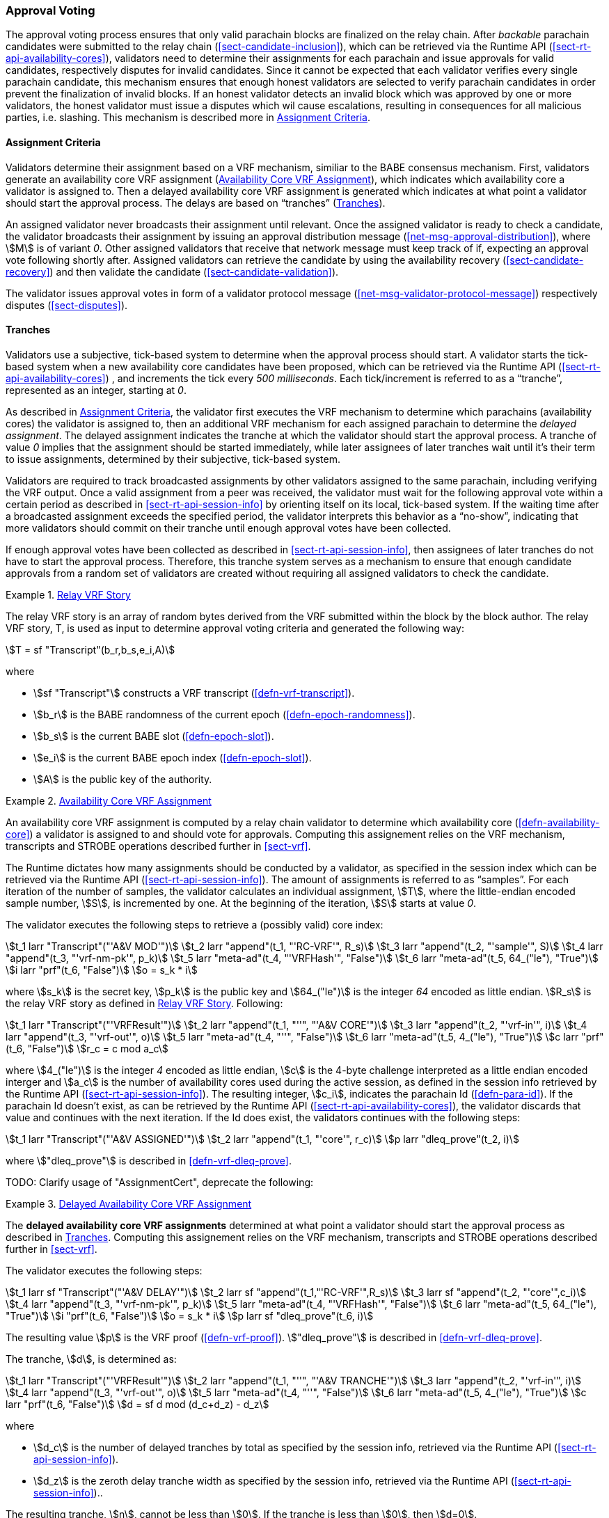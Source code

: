 [#sect-approval-voting]
=== Approval Voting

The approval voting process ensures that only valid parachain blocks are
finalized on the relay chain. After _backable_ parachain candidates were
submitted to the relay chain (<<sect-candidate-inclusion>>), which can be
retrieved via the Runtime API (<<sect-rt-api-availability-cores>>), validators
need to determine their assignments for each parachain and issue approvals for
valid candidates, respectively disputes for invalid candidates. Since it cannot
be expected that each validator verifies every single parachain candidate, this
mechanism ensures that enough honest validators are selected to verify parachain
candidates in order prevent the finalization of invalid blocks. If an honest
validator detects an invalid block which was approved by one or more validators,
the honest validator must issue a disputes which wil cause escalations,
resulting in consequences for all malicious parties, i.e. slashing. This
mechanism is described more in <<sect-availability-assignment-criteria>>.

[#sect-availability-assignment-criteria]
==== Assignment Criteria

Validators determine their assignment based on a VRF mechanism, similiar to the
BABE consensus mechanism. First, validators generate an availability core VRF
assignment (<<defn-availability-core-vrf-assignment>>), which indicates which
availability core a validator is assigned to. Then a delayed availability core
VRF assignment is generated which indicates at what point a validator should
start the approval process. The delays are based on “tranches”
(<<sect-tranches>>).

An assigned validator never broadcasts their assignment until relevant. Once the
assigned validator is ready to check a candidate, the validator broadcasts their
assignment by issuing an approval distribution message
(<<net-msg-approval-distribution>>), where stem:[M] is of variant _0_. Other
assigned validators that receive that network message must keep track of if,
expecting an approval vote following shortly after. Assigned validators can
retrieve the candidate by using the availability recovery
(<<sect-candidate-recovery>>) and then validate the candidate
(<<sect-candidate-validation>>).

The validator issues approval votes in form of a validator protocol message
(<<net-msg-validator-protocol-message>>) respectively disputes
(<<sect-disputes>>).

[#sect-tranches]
==== Tranches

Validators use a subjective, tick-based system to determine when the approval
process should start. A validator starts the tick-based system when a new
availability core candidates have been proposed, which can be retrieved via the
Runtime API (<<sect-rt-api-availability-cores>>) , and increments the tick every
_500 milliseconds_. Each tick/increment is referred to as a “tranche”,
represented as an integer, starting at _0_.

As described in <<sect-availability-assignment-criteria>>, the validator first
executes the VRF mechanism to determine which parachains (availability cores)
the validator is assigned to, then an additional VRF mechanism for each assigned
parachain to determine the _delayed assignment_. The delayed assignment
indicates the tranche at which the validator should start the approval process.
A tranche of value _0_ implies that the assignment should be started immediately,
while later assignees of later tranches wait until it's their term to issue
assignments, determined by their subjective, tick-based system.

Validators are required to track broadcasted assignments by other validators
assigned to the same parachain, including verifying the VRF output. Once a valid
assignment from a peer was received, the validator must wait for the following
approval vote within a certain period as described in
<<sect-rt-api-session-info>> by orienting itself on its local, tick-based
system. If the waiting time after a broadcasted assignment exceeds the specified
period, the validator interprets this behavior as a “no-show”, indicating that
more validators should commit on their tranche until enough approval votes have
been collected.

If enough approval votes have been collected as described in
<<sect-rt-api-session-info>>, then assignees of later tranches do not have to
start the approval process. Therefore, this tranche system serves as a mechanism
to ensure that enough candidate approvals from a random set of validators are
created without requiring all assigned validators to check the candidate.

[#defn-relay-vrf-story]
.<<defn-relay-vrf-story, Relay VRF Story>>
====
The relay VRF story is an array of random bytes derived from the VRF submitted
within the block by the block author. The relay VRF story, T, is used as input
to determine approval voting criteria and generated the following way:

[stem]
++++
T = sf "Transcript"(b_r,b_s,e_i,A)
++++

where

* stem:[sf "Transcript"] constructs a VRF transcript (<<defn-vrf-transcript>>).
* stem:[b_r] is the BABE randomness of the current epoch (<<defn-epoch-randomness>>).
* stem:[b_s] is the current BABE slot (<<defn-epoch-slot>>).
* stem:[e_i] is the current BABE epoch index (<<defn-epoch-slot>>).
* stem:[A] is the public key of the authority.
====

[#defn-availability-core-vrf-assignment]
.<<defn-availability-core-vrf-assignment, Availability Core VRF Assignment>>
====
An availability core VRF assignment is computed by a relay chain validator to
determine which availability core (<<defn-availability-core>>) a validator is
assigned to and should vote for approvals. Computing this assignement relies on
the VRF mechanism, transcripts and STROBE operations described further in
<<sect-vrf>>.

The Runtime dictates how many assignments should be conducted by a validator, as
specified in the session index which can be retrieved via the Runtime API
(<<sect-rt-api-session-info>>). The amount of assignments is referred to as
“samples”. For each iteration of the number of samples, the validator calculates
an individual assignment, stem:[T], where the little-endian encoded sample
number, stem:[S], is incremented by one. At the beginning of the iteration,
stem:[S] starts at value _0_.

The validator executes the following steps to retrieve a (possibly valid) core index:

[stem]
++++
t_1 larr "Transcript"("'A&V MOD'")\
t_2 larr "append"(t_1, "'RC-VRF'", R_s)\
t_3 larr "append"(t_2, "'sample'", S)\
t_4 larr "append"(t_3, "'vrf-nm-pk'", p_k)\
t_5 larr "meta-ad"(t_4, "'VRFHash'", "False")\
t_6 larr "meta-ad"(t_5, 64_("le"), "True")\
i larr "prf"(t_6, "False")\
o = s_k * i
++++

where stem:[s_k] is the secret key, stem:[p_k] is the public key and
stem:[64_("le")] is the integer _64_ encoded as little endian. stem:[R_s] is the
relay VRF story as defined in <<defn-relay-vrf-story>>. Following:

[stem]
++++
t_1 larr "Transcript"("'VRFResult'")\
t_2 larr "append"(t_1, "''", "'A&V CORE'")\
t_3 larr "append"(t_2, "'vrf-in'", i)\
t_4 larr "append"(t_3, "'vrf-out'", o)\
t_5 larr "meta-ad"(t_4, "''", "False")\
t_6 larr "meta-ad"(t_5, 4_("le"), "True")\
c larr "prf"(t_6, "False")\
r_c = c mod a_c
++++

where stem:[4_("le")] is the integer _4_ encoded as little endian, stem:[c] is the
4-byte challenge interpreted as a little endian encoded interger and stem:[a_c]
is the number of availability cores used during the active session, as defined
in the session info retrieved by the Runtime API (<<sect-rt-api-session-info>>).
The resulting integer, stem:[c_i], indicates the parachain Id
(<<defn-para-id>>). If the parachain Id doesn't exist, as can be retrieved by the Runtime
API (<<sect-rt-api-availability-cores>>), the validator discards that value and
continues with the next iteration. If the Id does exist, the validators
continues with the following steps:

[stem]
++++
t_1 larr "Transcript"("'A&V ASSIGNED'")\
t_2 larr "append"(t_1, "'core'", r_c)\
p larr "dleq_prove"(t_2, i)
++++

where stem:["dleq_prove"] is described in <<defn-vrf-dleq-prove>>.

TODO: Clarify usage of "AssignmentCert", deprecate the following:
====

[#delayed-availability-core-vrf-assignment]
.<<delayed-availability-core-vrf-assignment, Delayed Availability Core VRF Assignment>>
====
The *delayed availability core VRF assignments* determined at what point a
validator should start the approval process as described in <<sect-tranches>>.
Computing this assignement relies on the VRF mechanism, transcripts and STROBE
operations described further in <<sect-vrf>>.

The validator executes the following steps:

[stem]
++++
t_1 larr sf "Transcript"("'A&V DELAY'")\
t_2 larr sf "append"(t_1,"'RC-VRF'",R_s)\
t_3 larr sf "append"(t_2, "'core'",c_i)\
t_4 larr "append"(t_3, "'vrf-nm-pk'", p_k)\
t_5 larr "meta-ad"(t_4, "'VRFHash'", "False")\
t_6 larr "meta-ad"(t_5, 64_("le"), "True")\
i "prf"(t_6, "False")\
o = s_k * i\
p larr sf "dleq_prove"(t_6, i)
++++

The resulting value stem:[p] is the VRF proof (<<defn-vrf-proof>>).
stem:["dleq_prove"] is described in <<defn-vrf-dleq-prove>>.

The tranche, stem:[d], is determined as:

[stem]
++++
t_1 larr "Transcript"("'VRFResult'")\
t_2 larr "append"(t_1, "''", "'A&V TRANCHE'")\
t_3 larr "append"(t_2, "'vrf-in'", i)\
t_4 larr "append"(t_3, "'vrf-out'", o)\
t_5 larr "meta-ad"(t_4, "''", "False")\
t_6 larr "meta-ad"(t_5, 4_("le"), "True")\
c larr "prf"(t_6, "False")\
d = sf d mod (d_c+d_z) - d_z
++++

where

* stem:[d_c] is the number of delayed tranches by total as specified by the
session info, retrieved via the Runtime API (<<sect-rt-api-session-info>>).
* stem:[d_z] is the zeroth delay tranche width as specified by the session info,
retrieved via the Runtime API (<<sect-rt-api-session-info>>)..

The resulting tranche, stem:[n], cannot be less than stem:[0]. If the tranche is
less than stem:[0], then stem:[d=0].
====

